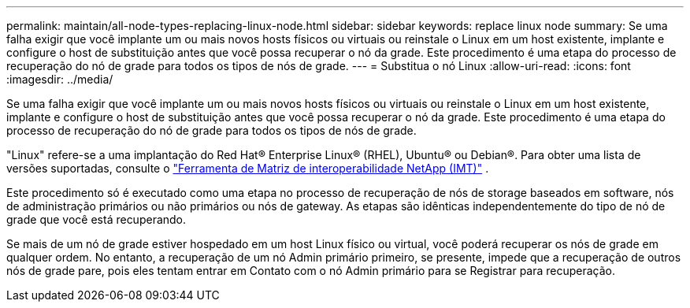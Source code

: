 ---
permalink: maintain/all-node-types-replacing-linux-node.html 
sidebar: sidebar 
keywords: replace linux node 
summary: Se uma falha exigir que você implante um ou mais novos hosts físicos ou virtuais ou reinstale o Linux em um host existente, implante e configure o host de substituição antes que você possa recuperar o nó da grade. Este procedimento é uma etapa do processo de recuperação do nó de grade para todos os tipos de nós de grade. 
---
= Substitua o nó Linux
:allow-uri-read: 
:icons: font
:imagesdir: ../media/


[role="lead"]
Se uma falha exigir que você implante um ou mais novos hosts físicos ou virtuais ou reinstale o Linux em um host existente, implante e configure o host de substituição antes que você possa recuperar o nó da grade. Este procedimento é uma etapa do processo de recuperação do nó de grade para todos os tipos de nós de grade.

"Linux" refere-se a uma implantação do Red Hat® Enterprise Linux® (RHEL), Ubuntu® ou Debian®.  Para obter uma lista de versões suportadas, consulte o https://imt.netapp.com/matrix/#welcome["Ferramenta de Matriz de interoperabilidade NetApp (IMT)"^] .

Este procedimento só é executado como uma etapa no processo de recuperação de nós de storage baseados em software, nós de administração primários ou não primários ou nós de gateway. As etapas são idênticas independentemente do tipo de nó de grade que você está recuperando.

Se mais de um nó de grade estiver hospedado em um host Linux físico ou virtual, você poderá recuperar os nós de grade em qualquer ordem. No entanto, a recuperação de um nó Admin primário primeiro, se presente, impede que a recuperação de outros nós de grade pare, pois eles tentam entrar em Contato com o nó Admin primário para se Registrar para recuperação.
